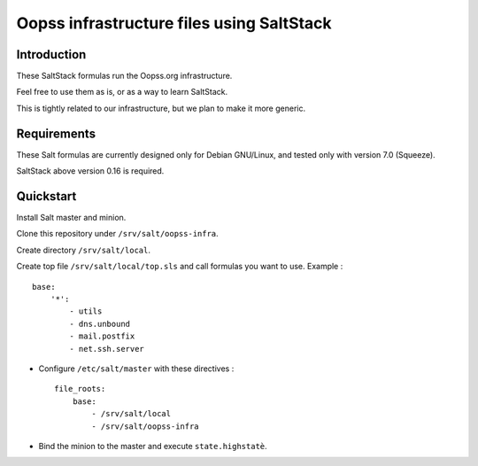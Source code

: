 
Oopss infrastructure files using SaltStack
==========================================

Introduction
------------

These SaltStack formulas run the Oopss.org infrastructure.

Feel free to use them as is, or as a way to learn SaltStack.

This is tightly related to our infrastructure, but we plan to make it more generic.

Requirements
------------

These Salt formulas are currently designed only for Debian GNU/Linux, and
tested only with version 7.0 (Squeeze).

SaltStack above version 0.16 is required.

Quickstart
----------

Install Salt master and minion.

Clone this repository under ``/srv/salt/oopss-infra``.

Create directory ``/srv/salt/local``.

Create top file ``/srv/salt/local/top.sls`` and call formulas you want to use. Example : ::

    base:
        '*':
            - utils
            - dns.unbound
            - mail.postfix
            - net.ssh.server

- Configure ``/etc/salt/master`` with these directives : ::

    file_roots:
        base:
            - /srv/salt/local
            - /srv/salt/oopss-infra

- Bind the minion to the master and execute ``state.highstatè``.

